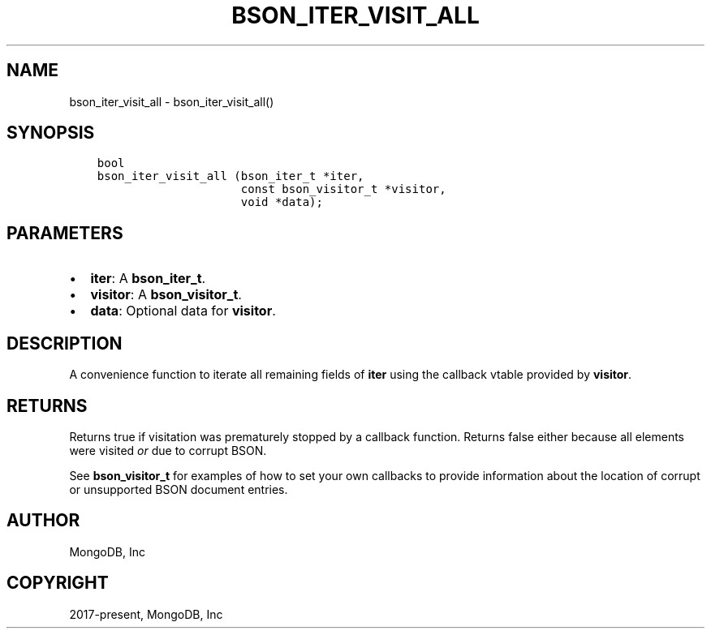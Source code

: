 .\" Man page generated from reStructuredText.
.
.TH "BSON_ITER_VISIT_ALL" "3" "Feb 02, 2021" "1.17.4" "libbson"
.SH NAME
bson_iter_visit_all \- bson_iter_visit_all()
.
.nr rst2man-indent-level 0
.
.de1 rstReportMargin
\\$1 \\n[an-margin]
level \\n[rst2man-indent-level]
level margin: \\n[rst2man-indent\\n[rst2man-indent-level]]
-
\\n[rst2man-indent0]
\\n[rst2man-indent1]
\\n[rst2man-indent2]
..
.de1 INDENT
.\" .rstReportMargin pre:
. RS \\$1
. nr rst2man-indent\\n[rst2man-indent-level] \\n[an-margin]
. nr rst2man-indent-level +1
.\" .rstReportMargin post:
..
.de UNINDENT
. RE
.\" indent \\n[an-margin]
.\" old: \\n[rst2man-indent\\n[rst2man-indent-level]]
.nr rst2man-indent-level -1
.\" new: \\n[rst2man-indent\\n[rst2man-indent-level]]
.in \\n[rst2man-indent\\n[rst2man-indent-level]]u
..
.SH SYNOPSIS
.INDENT 0.0
.INDENT 3.5
.sp
.nf
.ft C
bool
bson_iter_visit_all (bson_iter_t *iter,
                     const bson_visitor_t *visitor,
                     void *data);
.ft P
.fi
.UNINDENT
.UNINDENT
.SH PARAMETERS
.INDENT 0.0
.IP \(bu 2
\fBiter\fP: A \fBbson_iter_t\fP\&.
.IP \(bu 2
\fBvisitor\fP: A \fBbson_visitor_t\fP\&.
.IP \(bu 2
\fBdata\fP: Optional data for \fBvisitor\fP\&.
.UNINDENT
.SH DESCRIPTION
.sp
A convenience function to iterate all remaining fields of \fBiter\fP using the callback vtable provided by \fBvisitor\fP\&.
.SH RETURNS
.sp
Returns true if visitation was prematurely stopped by a callback function. Returns false either because all elements were visited \fIor\fP due to corrupt BSON.
.sp
See \fBbson_visitor_t\fP for examples of how to set your own callbacks to provide information about the location of corrupt or unsupported BSON document entries.
.SH AUTHOR
MongoDB, Inc
.SH COPYRIGHT
2017-present, MongoDB, Inc
.\" Generated by docutils manpage writer.
.
